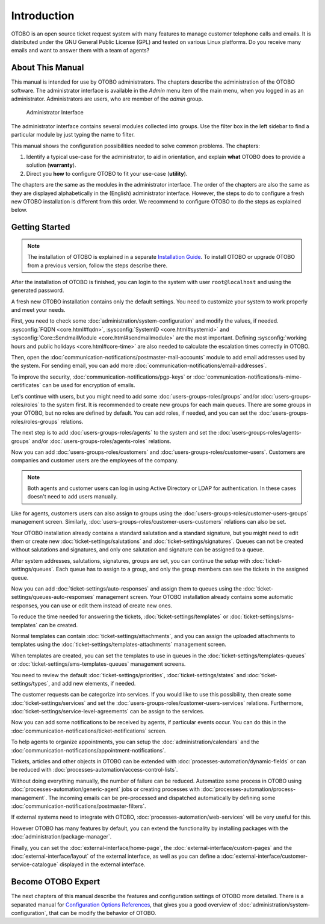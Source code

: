 Introduction
============

OTOBO is an open source ticket request system with many features to manage customer telephone calls and emails. It is distributed under the GNU General Public License (GPL) and tested on various Linux platforms. Do you receive many emails and want to answer them with a team of agents?

About This Manual
-----------------

This manual is intended for use by OTOBO administrators. The chapters describe the administration of the OTOBO software. The administrator interface is available in the *Admin* menu item of the main menu, when you logged in as an administrator. Administrators are users, who are member of the *admin* group.

.. figure:: administration/images/admin-interface.png
   :alt: Administrator Interface

   Administrator Interface

The administrator interface contains several modules collected into groups. Use the filter box in the left sidebar to find a particular module by just typing the name to filter.

This manual shows the configuration possibilities needed to solve common problems. The chapters:

1. Identify a typical use-case for the administrator, to aid in orientation, and explain **what** OTOBO does to provide a solution (**warranty**).
2. Direct you **how** to configure OTOBO to fit your use-case (**utility**).

The chapters are the same as the modules in the administrator interface. The order of the chapters are also the same as they are displayed alphabetically in the (English) administrator interface. However, the steps to do to configure a fresh new OTOBO installation is different from this order. We recommend to configure OTOBO to do the steps as explained below.


Getting Started
---------------

.. note::

   The installation of OTOBO is explained in a separate `Installation Guide <https://doc.otobo.org/manual/installation/stable/en/content/index.html>`__. To install OTOBO or upgrade OTOBO from a previous version, follow the steps describe there.

After the installation of OTOBO is finished, you can login to the system with user ``root@localhost`` and using the generated password.

A fresh new OTOBO installation contains only the default settings. You need to customize your system to work properly and meet your needs.

First, you need to check some :doc:`administration/system-configuration` and modify the values, if needed. :sysconfig:`FQDN <core.html#fqdn>`, :sysconfig:`SystemID <core.html#systemid>` and :sysconfig:`Core::SendmailModule <core.html#sendmailmodule>` are the most important. Defining :sysconfig:`working hours and public holidays <core.html#core-time>` are also needed to calculate the escalation times correctly in OTOBO.

Then, open the :doc:`communication-notifications/postmaster-mail-accounts` module to add email addresses used by the system. For sending email, you can add more :doc:`communication-notifications/email-addresses`.

To improve the security, :doc:`communication-notifications/pgp-keys` or :doc:`communication-notifications/s-mime-certificates` can be used for encryption of emails.

Let's continue with users, but you might need to add some :doc:`users-groups-roles/groups` and/or :doc:`users-groups-roles/roles` to the system first. It is recommended to create new groups for each main queues. There are some groups in your OTOBO, but no roles are defined by default. You can add roles, if needed, and you can set the :doc:`users-groups-roles/roles-groups` relations.

The next step is to add :doc:`users-groups-roles/agents` to the system and set the :doc:`users-groups-roles/agents-groups` and/or :doc:`users-groups-roles/agents-roles` relations.

Now you can add :doc:`users-groups-roles/customers` and :doc:`users-groups-roles/customer-users`. Customers are companies and customer users are the employees of the company.

.. note::

   Both agents and customer users can log in using Active Directory or LDAP for authentication. In these cases doesn't need to add users manually.

Like for agents, customers users can also assign to groups using the :doc:`users-groups-roles/customer-users-groups` management screen. Similarly, :doc:`users-groups-roles/customer-users-customers` relations can also be set.

Your OTOBO installation already contains a standard salutation and a standard signature, but you might need to edit them or create new :doc:`ticket-settings/salutations` and :doc:`ticket-settings/signatures`. Queues can not be created without salutations and signatures, and only one salutation and signature can be assigned to a queue.

After system addresses, salutations, signatures, groups are set, you can continue the setup with :doc:`ticket-settings/queues`. Each queue has to assign to a group, and only the group members can see the tickets in the assigned queue.

Now you can add :doc:`ticket-settings/auto-responses` and assign them to queues using the :doc:`ticket-settings/queues-auto-responses` management screen. Your OTOBO installation already contains some automatic responses, you can use or edit them instead of create new ones.

To reduce the time needed for answering the tickets, :doc:`ticket-settings/templates` or :doc:`ticket-settings/sms-templates` can be created.

Normal templates can contain :doc:`ticket-settings/attachments`, and you can assign the uploaded attachments to templates using the :doc:`ticket-settings/templates-attachments` management screen.

When templates are created, you can set the templates to use in queues in the :doc:`ticket-settings/templates-queues` or :doc:`ticket-settings/sms-templates-queues` management screens.

You need to review the default :doc:`ticket-settings/priorities`, :doc:`ticket-settings/states` and :doc:`ticket-settings/types`, and add new elements, if needed.

The customer requests can be categorize into services. If you would like to use this possibility, then create some :doc:`ticket-settings/services` and set the :doc:`users-groups-roles/customer-users-services` relations. Furthermore, :doc:`ticket-settings/service-level-agreements` can be assign to the services.

Now you can add some notifications to be received by agents, if particular events occur. You can do this in the :doc:`communication-notifications/ticket-notifications` screen.

To help agents to organize appointments, you can setup the :doc:`administration/calendars` and the :doc:`communication-notifications/appointment-notifications`.

Tickets, articles and other objects in OTOBO can be extended with :doc:`processes-automation/dynamic-fields` or can be reduced with :doc:`processes-automation/access-control-lists`.

Without doing everything manually, the number of failure can be reduced. Automatize some process in OTOBO using :doc:`processes-automation/generic-agent` jobs or creating processes with :doc:`processes-automation/process-management`. The incoming emails can be pre-processed and dispatched automatically by defining some :doc:`communication-notifications/postmaster-filters`.

If external systems need to integrate with OTOBO, :doc:`processes-automation/web-services` will be very useful for this.

However OTOBO has many features by default, you can extend the functionality by installing packages with the :doc:`administration/package-manager`.

Finally, you can set the :doc:`external-interface/home-page`, the :doc:`external-interface/custom-pages` and the :doc:`external-interface/layout` of the external interface, as well as you can define a :doc:`external-interface/customer-service-catalogue` displayed in the external interface.


Become OTOBO Expert
------------------

The next chapters of this manual describe the features and configuration settings of OTOBO more detailed. There is a separated manual for `Configuration Options References <https://doc.otobo.org/doc/manual/config-reference/7.0/en/>`__, that gives you a good overview of :doc:`administration/system-configuration`, that can be modify the behavior of OTOBO.
